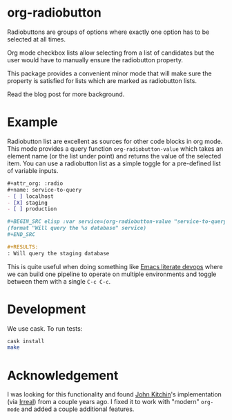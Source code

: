 * org-radiobutton

Radiobuttons are groups of options where exactly one option has to be
selected at all times.

Org mode checkbox lists allow selecting from a list of candidates but
the user would have to manually ensure the radiobutton property.

This package provides a convenient minor mode that will make sure the
property is satisfied for lists which are marked as radiobutton lists.

Read the blog post for more background.

* Example

Radiobutton list are excellent as sources for other code blocks in org
mode.  This mode provides a query function =org-radiobutton-value= which
takes an element name (or the list under point) and returns the value
of the selected item.  You can use a radiobutton list as a simple
toggle for a pre-defined list of variable inputs.

#+BEGIN_SRC org
,#+attr_org: :radio
,#+name: service-to-query
- [ ] localhost
- [X] staging
- [ ] production

,#+BEGIN_SRC elisp :var service=(org-radiobutton-value "service-to-query")
(format "Will query the %s database" service)
,#+END_SRC

,#+RESULTS:
: Will query the staging database
#+END_SRC

This is quite useful when doing something like [[http://howardism.org/Technical/Emacs/literate-devops.html][Emacs literate devops]]
where we can build one pipeline to operate on multiple environments
and toggle between them with a single =C-c C-c=.

* Development

We use cask.  To run tests:

#+BEGIN_SRC sh
cask install
make
#+END_SRC

* Acknowledgement

I was looking for this functionality and found [[http://kitchingroup.cheme.cmu.edu/blog/2015/10/05/A-checkbox-list-in-org-mode-with-one-value/][John Kitchin]]'s
implementation (via [[http://irreal.org/blog/?p=4644][Irreal]]) from a couple years ago.  I fixed it to
work with "modern" =org-mode= and added a couple additional features.
